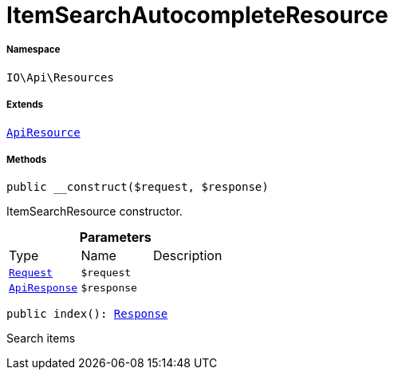 :table-caption!:
:example-caption!:
:source-highlighter: prettify
:sectids!:
[[io__itemsearchautocompleteresource]]
= ItemSearchAutocompleteResource





===== Namespace

`IO\Api\Resources`

===== Extends
xref:IO/Api/ApiResource.adoc#[`ApiResource`]





===== Methods

[source%nowrap, php, subs=+macros]
[#__construct]
----

public __construct($request, $response)

----





ItemSearchResource constructor.

.*Parameters*
|===
|Type |Name |Description
| xref:stable7@interface::Miscellaneous.adoc#miscellaneous_http_request[`Request`]
a|`$request`
|

|xref:IO/Api/ApiResponse.adoc#[`ApiResponse`]
a|`$response`
|
|===


[source%nowrap, php, subs=+macros]
[#index]
----

public index(): xref:stable7@interface::Miscellaneous.adoc#miscellaneous_http_response[Response]

----





Search items

